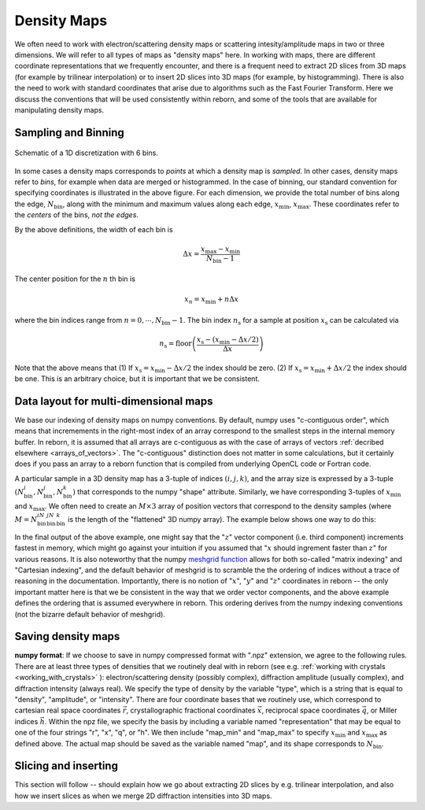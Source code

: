 Density Maps
============

.. _working_with_maps:

We often need to work with electron/scattering density maps or scattering intesity/amplitude maps in two or three
dimensions.
We will refer to all types of maps as "density maps" here.
In working with maps, there are different coordinate representations that we frequently
encounter, and there is a frequent need to extract 2D slices from 3D maps (for example by trilinear interpolation) or
to insert 2D slices into 3D maps (for example, by histogramming).
There is also the need to work with standard coordinates that arise due to algorithms such as the Fast Fourier
Transform.
Here we discuss the conventions that will be used consistently within reborn, and some of the tools that are
available for manipulating density maps.

Sampling and Binning
--------------------

.. figure:: figures/bins_schematic.png
    :scale: 50 %
    :alt: 6 bin discrete
    :align: center

    Schematic of a 1D discretization with 6 bins.

In some cases a density maps corresponds to *points* at which a density map is *sampled*.
In other cases, density maps refer to *bins*, for example when data are merged or histogrammed.
In the case of binning, our standard convention for specifying coordinates is illustrated in the above figure.
For each dimension, we provide the total number of bins along the edge, :math:`N_{\mathrm{bin}}`, along with
the minimum and maximum values along each edge, :math:`x_{\mathrm{min}}`, :math:`x_{\mathrm{max}}`.
These coordinates refer to the *centers* of the bins, *not the edges*.

By the above definitions, the width of each bin is

.. math:: \Delta x = \frac{x_{\mathrm{max}} - x_{\mathrm{min}}}{N_{\mathrm{bin}} - 1}

The center position for the :math:`n` th bin is

.. math:: x_n = x_{\mathrm{min}} + n \Delta x

where the bin indices range from :math:`n = 0, \cdots, N_{\mathrm{bin}}-1`.  The bin index :math:`n_{\mathrm{s}}` for a
sample at position :math:`x_{\mathrm{s}}` can be calculated via

.. math:: n_{\mathrm{s}} = \mathrm{floor} \left( \frac{x_{\mathrm{s}} - (x_{\mathrm{min}} - \Delta x / 2)}{\Delta x} \right)

Note that the above means that (1) If :math:`x_{\mathrm{s}} = x_{\mathrm{min}} - \Delta x /2` the index should be zero.
(2) If :math:`x_{\mathrm{s}} = x_{\mathrm{min}} + \Delta x /2` the index should be one.  This is an arbitrary choice,
but it is important that we be consistent.

Data layout for multi-dimensional maps
--------------------------------------

We base our indexing of density maps on numpy conventions.  By default, numpy uses "c-contiguous order", which
means that incremements in the right-most index of an array correspond to the smallest steps in the internal memory
buffer.
In reborn, it is assumed that all arrays are c-contiguous as with the case of arrays of vectors
:ref:`decribed elsewhere <arrays_of_vectors>`.
The "c-contiguous" distinction does not matter in some calculations, but it certainly does if you pass an array to a
reborn function that is compiled from underlying OpenCL code or Fortran code.

A particular sample in a 3D density map has a 3-tuple of indices :math:`(i, j, k)`, and the array size is
expressed by a 3-tuple :math:`(N_{\mathrm{bin}}^i,N_{\mathrm{bin}}^j,N_{\mathrm{bin}}^k)` that corresponds to the numpy
"shape" attribute.
Similarly, we have corresponding 3-tuples of :math:`x_{\mathrm{min}}` and :math:`x_{\mathrm{max}}`.
We often need to create an :math:`M\times 3` array of position vectors that correspond to the density samples (where
:math:`M = N_{\mathrm{bin}}^iN_{\mathrm{bin}}^jN_{\mathrm{bin}}^k` is the length of the "flattened" 3D numpy array).
The example below shows one way to do this:

.. testcode::

    import numpy as np
    shape = np.array([2, 3, 4])
    x_min = np.array([-5, -2.5,  0])
    x_max = np.array([+5, +2.5, 15])
    dx = (x_max-x_min)/(shape-1)
    x = np.arange(shape[0])*dx[0]+x_min[0]
    y = np.arange(shape[1])*dx[1]+x_min[1]
    z = np.arange(shape[2])*dx[2]+x_min[2]
    xx, yy, zz = np.meshgrid(x, y, z, indexing='ij')
    # Note the optional indexing='ij', because the meshgrid default gives bizarre output
    r = np.vstack([xx.ravel(),yy.ravel(),zz.ravel()]).T.copy()
    # Note: the .copy() part in the above line makes a c-contiguous array
    assert np.all(xx.shape == np.array(shape))
    print(r.flags.c_contiguous)
    print(r[0:12,:].T)

.. testoutput::

    True
    [[-5.  -5.  -5.  -5.  -5.  -5.  -5.  -5.  -5.  -5.  -5.  -5. ]
     [-2.5 -2.5 -2.5 -2.5  0.   0.   0.   0.   2.5  2.5  2.5  2.5]
     [ 0.   5.  10.  15.   0.   5.  10.  15.   0.   5.  10.  15. ]]

In the final output of the above example, one might say that the ":math:`z`" vector component (i.e. third component)
increments fastest in memory, which might go against your intuition if you assumed that ":math:`x` should ingrement
faster than :math:`z`" for various reasons.
It is also noteworthy that the numpy
`meshgrid function <https://docs.scipy.org/doc/numpy/reference/generated/numpy.meshgrid.html>`_
allows for both so-called "matrix indexing" and "Cartesian indexing", and the default behavior of meshgrid is to
scramble the the ordering of indices without a trace of reasoning in the documentation.
Importantly, there is no notion of ":math:`x`", ":math:`y`" and ":math:`z`" coordinates in reborn -- the only
important matter here is that we be consistent in the way that we order vector components, and the above example
defines the ordering that is assumed everywhere in reborn.  This ordering derives from the numpy indexing
conventions (not the bizarre default behavior of meshgrid).

Saving density maps
-------------------

.. _nd_array_handling:

**numpy format**:  If we choose to save in numpy compressed format with ".npz" extension, we agree to the following
rules.
There are at least three types of densities that we routinely deal with in reborn (see e.g.
:ref:`working with crystals <working_with_crystals>` ): electron/scattering density (possibly complex), diffraction
amplitude (usually complex), and diffraction intensity (always real).
We specify the type of density by the variable "type", which is a string that is equal to "density", "amplitude", or
"intensity".  There are four coordinate bases that we routinely use, which correspond to cartesian real space
coordinates :math:`\vec{r}`, crystallographic fractional coordinates :math:`\vec{x}`, reciprocal space coordinates
:math:`\vec{q}`,
or Miller indices :math:`\vec{h}`.  Within the npz file, we specify the basis by including a variable named
"representation" that may be equal to one of the four strings "r", "x", "q", or "h".
We then include "map_min" and "map_max" to specify :math:`x_{\mathrm{min}}` and :math:`x_{\mathrm{max}}` as defined above.
The actual map should be saved as the variable named "map", and its shape corresponds to :math:`N_{\mathrm{bin}}`.


Slicing and inserting
---------------------

This section will follow -- should explain how we go about extracting 2D slices by e.g. trilinear interpolation, and
also how we insert slices as when we merge 2D diffraction intensities into 3D maps.